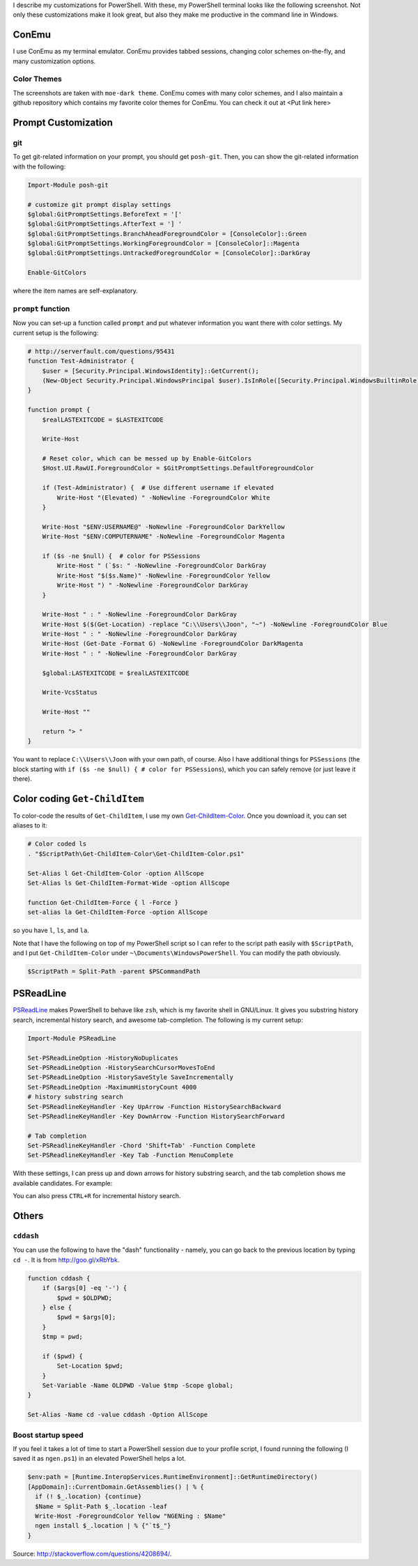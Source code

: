 .. title: My PowerShell Customizations
.. slug: powershell-customizations
.. date: 2016/02/10 16:00
.. tags: PowerShell, windows, settings, posh, git
.. link: 
.. description: My Powershell Customizations
.. type: text
.. author: Joon Ro
.. category: Windows

I describe my customizations for PowerShell. With these, my PowerShell
terminal looks like the following screenshot. Not only these customizations
make it look great, but also they make me productive in the command line in
Windows.

.. image:: ../images/posh_prompt.png

ConEmu
------

I use ConEmu as my terminal emulator. ConEmu provides tabbed sessions,
changing color schemes on-the-fly, and many customization options. 

Color Themes
~~~~~~~~~~~~

The screenshots are taken with ``moe-dark theme``. ConEmu comes with many color
schemes, and I also maintain a github repository which contains my favorite
color themes for ConEmu. You can check it out at <Put link here>

Prompt Customization
--------------------

git
~~~

To get git-related information on your prompt, you should get
``posh-git``. Then, you can show the git-related information with the following:

.. code-block:: powershell

    Import-Module posh-git

    # customize git prompt display settings
    $global:GitPromptSettings.BeforeText = '['
    $global:GitPromptSettings.AfterText = '] '
    $global:GitPromptSettings.BranchAheadForegroundColor = [ConsoleColor]::Green
    $global:GitPromptSettings.WorkingForegroundColor = [ConsoleColor]::Magenta
    $global:GitPromptSettings.UntrackedForegroundColor = [ConsoleColor]::DarkGray

    Enable-GitColors

where the item names are self-explanatory.

``prompt`` function
~~~~~~~~~~~~~~~~~~~

Now you can set-up a function called ``prompt`` and put whatever information you
want there with color settings. My current setup is the following:

.. code-block:: powershell

    # http://serverfault.com/questions/95431
    function Test-Administrator {
        $user = [Security.Principal.WindowsIdentity]::GetCurrent();
        (New-Object Security.Principal.WindowsPrincipal $user).IsInRole([Security.Principal.WindowsBuiltinRole]::Administrator)
    }

    function prompt {
        $realLASTEXITCODE = $LASTEXITCODE

        Write-Host

        # Reset color, which can be messed up by Enable-GitColors
        $Host.UI.RawUI.ForegroundColor = $GitPromptSettings.DefaultForegroundColor

        if (Test-Administrator) {  # Use different username if elevated
            Write-Host "(Elevated) " -NoNewline -ForegroundColor White
        }

        Write-Host "$ENV:USERNAME@" -NoNewline -ForegroundColor DarkYellow
        Write-Host "$ENV:COMPUTERNAME" -NoNewline -ForegroundColor Magenta

        if ($s -ne $null) {  # color for PSSessions
            Write-Host " (`$s: " -NoNewline -ForegroundColor DarkGray
            Write-Host "$($s.Name)" -NoNewline -ForegroundColor Yellow
            Write-Host ") " -NoNewline -ForegroundColor DarkGray
        }

        Write-Host " : " -NoNewline -ForegroundColor DarkGray
        Write-Host $($(Get-Location) -replace "C:\\Users\\Joon", "~") -NoNewline -ForegroundColor Blue
        Write-Host " : " -NoNewline -ForegroundColor DarkGray
        Write-Host (Get-Date -Format G) -NoNewline -ForegroundColor DarkMagenta
        Write-Host " : " -NoNewline -ForegroundColor DarkGray

        $global:LASTEXITCODE = $realLASTEXITCODE

        Write-VcsStatus

        Write-Host ""

        return "> "
    }

You want to replace ``C:\\Users\\Joon`` with your own path, of course. Also I
have additional things for ``PSSessions`` (the block starting with ``if ($s -ne $null) { # color for PSSessions``), which you can safely remove (or just leave
it there).

Color coding ``Get-ChildItem``
------------------------------

To color-code the results of ``Get-ChildItem``, I use my own
`Get-ChildItem-Color <https://github.com/joonro/Get-ChildItem-Color>`_. Once you download it, you can set aliases to it:

.. code-block:: powershell

    # Color coded ls
    . "$ScriptPath\Get-ChildItem-Color\Get-ChildItem-Color.ps1"

    Set-Alias l Get-ChildItem-Color -option AllScope
    Set-Alias ls Get-ChildItem-Format-Wide -option AllScope

    function Get-ChildItem-Force { l -Force }
    set-alias la Get-ChildItem-Force -option AllScope

so you have ``l``, ``ls``, and ``la``.

Note that I have the following on top of my PowerShell script so I can refer
to the script path easily with ``$ScriptPath``, and I put ``Get-ChildItem-Color``
under ``~\Documents\WindowsPowerShell``. You can modify the path obviously.

.. code-block:: powershell

    $ScriptPath = Split-Path -parent $PSCommandPath

PSReadLine
----------

`PSReadLine <https://github.com/lzybkr/PSReadLine>`_ makes PowerShell to behave like ``zsh``, which is my favorite shell
in GNU/Linux. It gives you substring history search, incremental history
search, and awesome tab-completion. The following is my current setup:

.. code-block:: powershell

    Import-Module PSReadLine

    Set-PSReadLineOption -HistoryNoDuplicates
    Set-PSReadLineOption -HistorySearchCursorMovesToEnd
    Set-PSReadLineOption -HistorySaveStyle SaveIncrementally
    Set-PSReadLineOption -MaximumHistoryCount 4000
    # history substring search
    Set-PSReadlineKeyHandler -Key UpArrow -Function HistorySearchBackward
    Set-PSReadlineKeyHandler -Key DownArrow -Function HistorySearchForward

    # Tab completion
    Set-PSReadlineKeyHandler -Chord 'Shift+Tab' -Function Complete
    Set-PSReadlineKeyHandler -Key Tab -Function MenuComplete

With these settings, I can press up and down arrows for history substring
search, and the tab completion shows me available candidates. For example:

.. image:: ../images/posh_PSReadLine_tab_completion.png

You can also press ``CTRL+R`` for incremental history search.

Others
------

``cddash``
~~~~~~~~~~

You can use the following to have the "dash" functionality - namely, you can go
back to the previous location by typing ``cd -``. It is from
`http://goo.gl/xRbYbk <http://goo.gl/xRbYbk>`_.

.. code-block:: powershell

    function cddash {
        if ($args[0] -eq '-') {
            $pwd = $OLDPWD;
        } else {
            $pwd = $args[0];
        }
        $tmp = pwd;

        if ($pwd) {
            Set-Location $pwd;
        }
        Set-Variable -Name OLDPWD -Value $tmp -Scope global;
    }

    Set-Alias -Name cd -value cddash -Option AllScope

Boost startup speed
~~~~~~~~~~~~~~~~~~~

If you feel it takes a lot of time to start a PowerShell session due to your
profile script, I found running the following (I saved it as ``ngen.ps1``) in an
elevated PowerShell helps a lot.

.. code-block:: powershell

    $env:path = [Runtime.InteropServices.RuntimeEnvironment]::GetRuntimeDirectory()
    [AppDomain]::CurrentDomain.GetAssemblies() | % {
      if (! $_.location) {continue}
      $Name = Split-Path $_.location -leaf
      Write-Host -ForegroundColor Yellow "NGENing : $Name"
      ngen install $_.location | % {"`t$_"}
    }

Source: `http://stackoverflow.com/questions/4208694/ <http://stackoverflow.com/questions/4208694/>`_.
